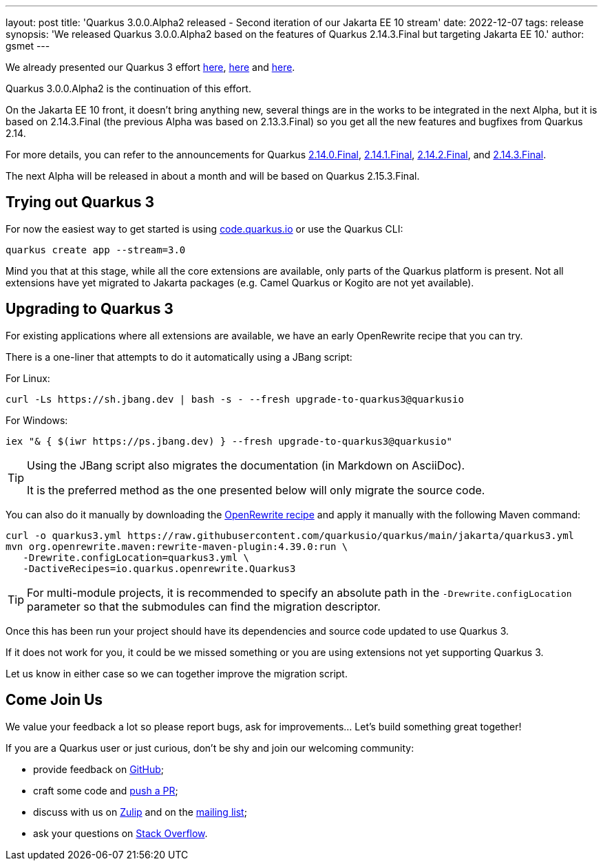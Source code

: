 ---
layout: post
title: 'Quarkus 3.0.0.Alpha2 released - Second iteration of our Jakarta EE 10 stream'
date: 2022-12-07
tags: release
synopsis: 'We released Quarkus 3.0.0.Alpha2 based on the features of Quarkus 2.14.3.Final but targeting Jakarta EE 10.'
author: gsmet
---

We already presented our Quarkus 3 effort https://quarkus.io/blog/road-to-quarkus-3/[here], https://quarkus.io/blog/our-bumpy-road-to-jakarta-ee-10/[here] and https://quarkus.io/blog/quarkus-3-0-0-alpha1-released/[here].

Quarkus 3.0.0.Alpha2 is the continuation of this effort.

On the Jakarta EE 10 front, it doesn't bring anything new, several things are in the works to be integrated in the next Alpha,
but it is based on 2.14.3.Final (the previous Alpha was based on 2.13.3.Final) so you get all the new features and bugfixes from Quarkus 2.14.

For more details, you can refer to the announcements for Quarkus https://quarkus.io/blog/quarkus-2-14-0-final-released/[2.14.0.Final], https://quarkus.io/blog/quarkus-2-14-1-final-released/[2.14.1.Final], https://quarkus.io/blog/quarkus-2-14-2-final-released/[2.14.2.Final], and https://quarkus.io/blog/quarkus-2-14-3-final-released/[2.14.3.Final].

The next Alpha will be released in about a month and will be based on Quarkus 2.15.3.Final.

== Trying out Quarkus 3

For now the easiest way to get started is using https://code.quarkus.io/?S=io.quarkus.platform%3A3.0[code.quarkus.io] or use the Quarkus CLI:

[source,bash]
----
quarkus create app --stream=3.0
----

Mind you that at this stage, while all the core extensions are available, only parts of the Quarkus platform is present. Not all extensions have yet migrated to Jakarta packages (e.g. Camel Quarkus or Kogito are not yet available).

== Upgrading to Quarkus 3

For existing applications where all extensions are available, we have an early OpenRewrite recipe that you can try.

There is a one-liner that attempts to do it automatically using a JBang script:

For Linux:

[source,bash]
----
curl -Ls https://sh.jbang.dev | bash -s - --fresh upgrade-to-quarkus3@quarkusio
----

For Windows:

[source,bash]
----
iex "& { $(iwr https://ps.jbang.dev) } --fresh upgrade-to-quarkus3@quarkusio"
----

[TIP]
====
Using the JBang script also migrates the documentation (in Markdown on AsciiDoc).

It is the preferred method as the one presented below will only migrate the source code.
====

You can also do it manually by downloading the https://raw.githubusercontent.com/quarkusio/quarkus/main/jakarta/quarkus3.yml[OpenRewrite recipe] and apply it manually with the following Maven command:

[source,bash]
----
curl -o quarkus3.yml https://raw.githubusercontent.com/quarkusio/quarkus/main/jakarta/quarkus3.yml
mvn org.openrewrite.maven:rewrite-maven-plugin:4.39.0:run \
   -Drewrite.configLocation=quarkus3.yml \
   -DactiveRecipes=io.quarkus.openrewrite.Quarkus3
----

[TIP]
====
For multi-module projects, it is recommended to specify an absolute path in the `-Drewrite.configLocation` parameter
so that the submodules can find the migration descriptor.
====

Once this has been run your project should have its dependencies and source code updated to use Quarkus 3.

If it does not work for you, it could be we missed something or you are using extensions not yet supporting Quarkus 3.

Let us know in either case so we can together improve the migration script.

== Come Join Us

We value your feedback a lot so please report bugs, ask for improvements... Let's build something great together!

If you are a Quarkus user or just curious, don't be shy and join our welcoming community:

 * provide feedback on https://github.com/quarkusio/quarkus/issues[GitHub];
 * craft some code and https://github.com/quarkusio/quarkus/pulls[push a PR];
 * discuss with us on https://quarkusio.zulipchat.com/[Zulip] and on the https://groups.google.com/d/forum/quarkus-dev[mailing list];
 * ask your questions on https://stackoverflow.com/questions/tagged/quarkus[Stack Overflow].
